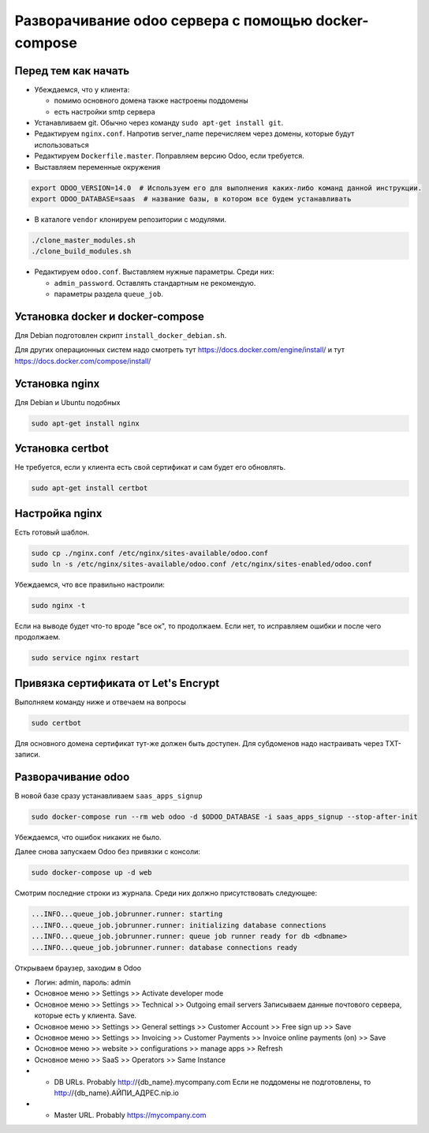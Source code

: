 ====================================================
Разворачивание odoo сервера с помощью docker-compose
====================================================

Перед тем как начать
--------------------

- Убеждаемся, что у клиента:

  - помимо основного домена также настроены поддомены
  - есть настройки smtp сервера

- Устанавливаем git.
  Обычно через команду ``sudo apt-get install git``.

- Редактируем ``nginx.conf``.
  Напротив server_name перечисляем через домены, которые будут использоваться

- Редактируем ``Dockerfile.master``.
  Поправляем версию Odoo, если требуется.

- Выставляем переменные окружения

.. code-block:: sh

   export ODOO_VERSION=14.0  # Используем его для выполнения каких-либо команд данной инструкции.
   export ODOO_DATABASE=saas  # название базы, в котором все будем устанавливать

- В каталоге ``vendor`` клонируем репозитории с модулями.

.. code-block:: sh

   ./clone_master_modules.sh
   ./clone_build_modules.sh

- Редактируем ``odoo.conf``.
  Выставляем нужные параметры.
  Среди них:

  - ``admin_password``.
    Оставлять стандартным не рекомендую.

  - параметры раздела ``queue_job``.

Установка docker и docker-compose
---------------------------------

Для Debian подготовлен скрипт ``install_docker_debian.sh``.

Для других операционных систем надо смотреть тут https://docs.docker.com/engine/install/ и тут https://docs.docker.com/compose/install/

Установка nginx
---------------

Для Debian и Ubuntu подобных

.. code-block:: sh

   sudo apt-get install nginx


Установка certbot
-----------------

Не требуется, если у клиента есть свой сертификат и сам будет его обновлять.

.. code-block:: sh

   sudo apt-get install certbot

Настройка nginx
---------------

Есть готовый шаблон.

.. code-block:: sh

   sudo cp ./nginx.conf /etc/nginx/sites-available/odoo.conf
   sudo ln -s /etc/nginx/sites-available/odoo.conf /etc/nginx/sites-enabled/odoo.conf

Убеждаемся, что все правильно настроили:

.. code-block:: sh

   sudo nginx -t

Если на выводе будет что-то вроде "все ок", то продолжаем.
Если нет, то исправляем ошибки и после чего продолжаем.

.. code-block:: sh

   sudo service nginx restart

Привязка сертификата от Let's Encrypt
-------------------------------------

Выполняем команду ниже и отвечаем на вопросы

.. code-block:: sh

   sudo certbot

Для основного домена сертификат тут-же должен быть доступен.
Для субдоменов надо настраивать через TXT-записи.

Разворачивание odoo
-------------------

В новой базе сразу устанавливаем ``saas_apps_signup``

.. code-block:: sh

   sudo docker-compose run --rm web odoo -d $ODOO_DATABASE -i saas_apps_signup --stop-after-init

Убеждаемся, что ошибок никаких не было.

Далее снова запускаем Odoo без привязки с консоли:

.. code-block:: sh

   sudo docker-compose up -d web

Смотрим последние строки из журнала.
Среди них должно присутствовать следующее:

.. code-block::

   ...INFO...queue_job.jobrunner.runner: starting
   ...INFO...queue_job.jobrunner.runner: initializing database connections
   ...INFO...queue_job.jobrunner.runner: queue job runner ready for db <dbname>
   ...INFO...queue_job.jobrunner.runner: database connections ready

Открываем браузер, заходим в Odoo

- Логин: admin, пароль: admin
- Основное меню >> Settings >> Activate developer mode
- Основное меню >> Settings >> Technical >> Outgoing email servers
  Записываем данные почтового сервера, которые есть у клиента.
  Save.
- Основное меню >> Settings >> General settings >> Customer Account >> Free sign up >> Save
- Основное меню >> Settings >> Invoicing >> Customer Payments >> Invoice online payments (on) >> Save
- Основное меню >> website >> configurations >> manage apps >> Refresh
- Основное меню >> SaaS >> Operators >> Same Instance
- - DB URLs. Probably http://{db_name}.mycompany.com
    Если не поддомены не подготовлены, то http://{db_name}.АЙПИ_АДРЕС.nip.io
- - Master URL. Probably https://mycompany.com
